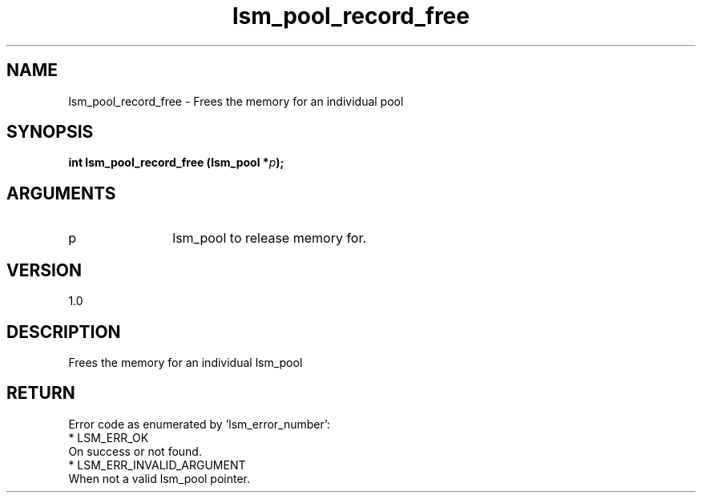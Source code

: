 .TH "lsm_pool_record_free" 3 "lsm_pool_record_free" "May 2018" "Libstoragemgmt C API Manual" 
.SH NAME
lsm_pool_record_free \- Frees the memory for an individual pool
.SH SYNOPSIS
.B "int" lsm_pool_record_free
.BI "(lsm_pool *" p ");"
.SH ARGUMENTS
.IP "p" 12
lsm_pool to release memory for.
.SH "VERSION"
1.0
.SH "DESCRIPTION"
Frees the memory for an individual lsm_pool
.SH "RETURN"
Error code as enumerated by 'lsm_error_number':
    * LSM_ERR_OK
        On success or not found.
    * LSM_ERR_INVALID_ARGUMENT
        When not a valid lsm_pool pointer.
